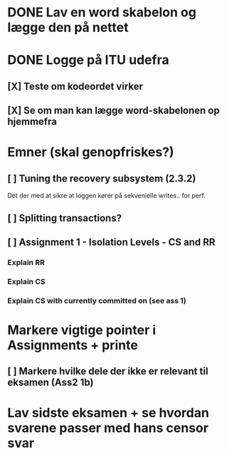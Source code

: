 
* DONE Lav en word skabelon og lægge den på nettet

* DONE Logge på ITU udefra
** [X] Teste om kodeordet virker
** [X] Se om man kan lægge word-skabelonen op hjemmefra


* Emner (skal genopfriskes?)
** [ ] Tuning the recovery subsystem (2.3.2)
Det der med at sikre at loggen kører på sekvenielle writes.. for perf.
** [ ] Splitting transactions?
** [ ] Assignment 1 - Isolation Levels - CS and RR
*** Explain RR
*** Explain CS
*** Explain CS with currently committed on (see ass 1)

* Markere vigtige pointer i Assignments + printe
** [ ] Markere hvilke dele der ikke er relevant til eksamen (Ass2 1b)

* Lav sidste eksamen + se hvordan svarene passer med hans censor svar
